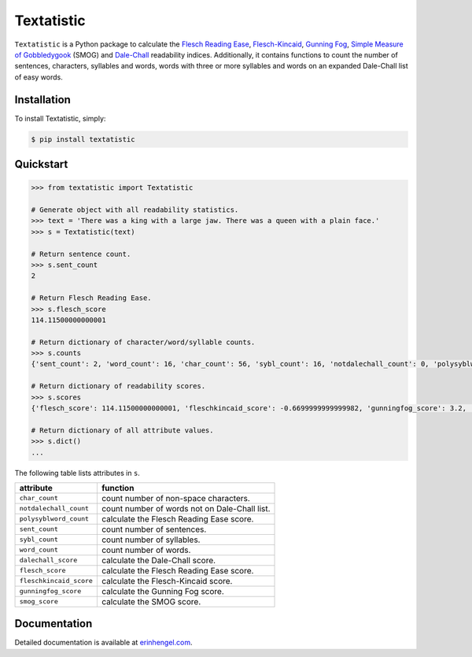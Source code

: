 Textatistic
===========

``Textatistic`` is a Python package to calculate the `Flesch Reading Ease <https://en.wikipedia.org/wiki/Flesch–Kincaid_readability_tests>`_, `Flesch-Kincaid <https://en.wikipedia.org/wiki/Flesch–Kincaid_readability_tests>`_, `Gunning Fog <https://en.wikipedia.org/wiki/Gunning_fog_index>`_, `Simple Measure of Gobbledygook <https://en.wikipedia.org/wiki/SMOG>`_ (SMOG) and `Dale-Chall <http://www.readabilityformulas.com/new-dale-chall-readability-formula.php>`_ readability indices. Additionally, it contains functions to count the number of sentences, characters, syllables and words, words with three or more syllables and words on an expanded Dale-Chall list of easy words.

Installation
------------

To install Textatistic, simply:
	
.. code-block:: bash

	$ pip install textatistic

Quickstart
----------

.. code-block:: python

	>>> from textatistic import Textatistic
	
	# Generate object with all readability statistics.
	>>> text = 'There was a king with a large jaw. There was a queen with a plain face.'
	>>> s = Textatistic(text)
	
	# Return sentence count.
	>>> s.sent_count
	2
	
	# Return Flesch Reading Ease.
	>>> s.flesch_score
	114.11500000000001
	
	# Return dictionary of character/word/syllable counts.
	>>> s.counts
	{'sent_count': 2, 'word_count': 16, 'char_count': 56, 'sybl_count': 16, 'notdalechall_count': 0, 'polysyblword_count': 0}
	
	# Return dictionary of readability scores.
	>>> s.scores
	{'flesch_score': 114.11500000000001, 'fleschkincaid_score': -0.6699999999999982, 'gunningfog_score': 3.2, 'smog_score': 3.1291, 'dalechall_score': 0.3968}
	
	# Return dictionary of all attribute values.
	>>> s.dict()
	...
	
The following table lists attributes in ``s``.


+-------------------------+-----------------------------------------------------------------------+ 
| attribute               | function                                                              | 
+=========================+=======================================================================+ 
| ``char_count``          | count number of non-space characters.                                 | 
+-------------------------+-----------------------------------------------------------------------+
| ``notdalechall_count``  | count number of words not on Dale-Chall list.                         | 
+-------------------------+-----------------------------------------------------------------------+
| ``polysyblword_count``  | calculate the Flesch Reading Ease score.                              | 
+-------------------------+-----------------------------------------------------------------------+
| ``sent_count``          | count number of sentences.                                            | 
+-------------------------+-----------------------------------------------------------------------+
| ``sybl_count``          | count number of syllables.                                            | 
+-------------------------+-----------------------------------------------------------------------+
| ``word_count``          | count number of words.                                                | 
+-------------------------+-----------------------------------------------------------------------+
| ``dalechall_score``     | calculate the Dale-Chall score.                                       | 
+-------------------------+-----------------------------------------------------------------------+
| ``flesch_score``        | calculate the Flesch Reading Ease score.                              | 
+-------------------------+-----------------------------------------------------------------------+
| ``fleschkincaid_score`` | calculate the Flesch-Kincaid score.                                   | 
+-------------------------+-----------------------------------------------------------------------+
| ``gunningfog_score``    | calculate the Gunning Fog score.                                      | 
+-------------------------+-----------------------------------------------------------------------+
| ``smog_score``          | calculate the SMOG score.                                             | 
+-------------------------+-----------------------------------------------------------------------+


Documentation
-------------

Detailed documentation is available at `erinhengel.com <http://www.erinhengel.com/software/textatistic/>`_. 
